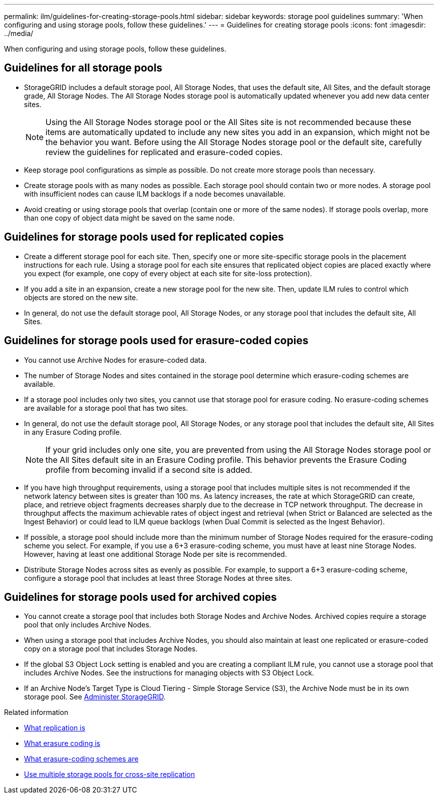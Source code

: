 ---
permalink: ilm/guidelines-for-creating-storage-pools.html
sidebar: sidebar
keywords: storage pool guidelines
summary: 'When configuring and using storage pools, follow these guidelines.'
---
= Guidelines for creating storage pools
:icons: font
:imagesdir: ../media/

[.lead]
When configuring and using storage pools, follow these guidelines.

== Guidelines for all storage pools

* StorageGRID includes a default storage pool, All Storage Nodes, that uses the default site, All Sites, and the default storage grade, All Storage Nodes. The All Storage Nodes storage pool is automatically updated whenever you add new data center sites.
+
NOTE: Using the All Storage Nodes storage pool or the All Sites site is not recommended because these items are automatically updated to include any new sites you add in an expansion, which might not be the behavior you want. Before using the All Storage Nodes storage pool or the default site, carefully review the guidelines for replicated and erasure-coded copies.

* Keep storage pool configurations as simple as possible. Do not create more storage pools than necessary.
* Create storage pools with as many nodes as possible. Each storage pool should contain two or more nodes. A storage pool with insufficient nodes can cause ILM backlogs if a node becomes unavailable.
* Avoid creating or using storage pools that overlap (contain one or more of the same nodes). If storage pools overlap, more than one copy of object data might be saved on the same node.

== Guidelines for storage pools used for replicated copies

* Create a different storage pool for each site. Then, specify one or more site-specific storage pools in the placement instructions for each rule. Using a storage pool for each site ensures that replicated object copies are placed exactly where you expect (for example, one copy of every object at each site for site-loss protection).
* If you add a site in an expansion, create a new storage pool for the new site. Then, update ILM rules to control which objects are stored on the new site.
* In general, do not use the default storage pool, All Storage Nodes, or any storage pool that includes the default site, All Sites.

== Guidelines for storage pools used for erasure-coded copies

* You cannot use Archive Nodes for erasure-coded data.
* The number of Storage Nodes and sites contained in the storage pool determine which erasure-coding schemes are available.
* If a storage pool includes only two sites, you cannot use that storage pool for erasure coding. No erasure-coding schemes are available for a storage pool that has two sites.
* In general, do not use the default storage pool, All Storage Nodes, or any storage pool that includes the default site, All Sites in any Erasure Coding profile.
+
NOTE: If your grid includes only one site, you are prevented from using the All Storage Nodes storage pool or the All Sites default site in an Erasure Coding profile. This behavior prevents the Erasure Coding profile from becoming invalid if a second site is added.

* If you have high throughput requirements, using a storage pool that includes multiple sites is not recommended if the network latency between sites is greater than 100 ms. As latency increases, the rate at which StorageGRID can create, place, and retrieve object fragments decreases sharply due to the decrease in TCP network throughput. The decrease in throughput affects the maximum achievable rates of object ingest and retrieval (when Strict or Balanced are selected as the Ingest Behavior) or could lead to ILM queue backlogs (when Dual Commit is selected as the Ingest Behavior).
* If possible, a storage pool should include more than the minimum number of Storage Nodes required for the erasure-coding scheme you select. For example, if you use a 6+3 erasure-coding scheme, you must have at least nine Storage Nodes. However, having at least one additional Storage Node per site is recommended.
* Distribute Storage Nodes across sites as evenly as possible. For example, to support a 6+3 erasure-coding scheme, configure a storage pool that includes at least three Storage Nodes at three sites.

== Guidelines for storage pools used for archived copies

* You cannot create a storage pool that includes both Storage Nodes and Archive Nodes. Archived copies require a storage pool that only includes Archive Nodes.
* When using a storage pool that includes Archive Nodes, you should also maintain at least one replicated or erasure-coded copy on a storage pool that includes Storage Nodes.
* If the global S3 Object Lock setting is enabled and you are creating a compliant ILM rule, you cannot use a storage pool that includes Archive Nodes. See the instructions for managing objects with S3 Object Lock.
* If an Archive Node's Target Type is Cloud Tiering - Simple Storage Service (S3), the Archive Node must be in its own storage pool. See xref:../admin/index.adoc[Administer StorageGRID].

.Related information

* xref:what-replication-is.adoc[What replication is]

* xref:what-erasure-coding-is.adoc[What erasure coding is]

* xref:what-erasure-coding-schemes-are.adoc[What erasure-coding schemes are]

* xref:using-multiple-storage-pools-for-cross-site-replication.adoc[Use multiple storage pools for cross-site replication]



